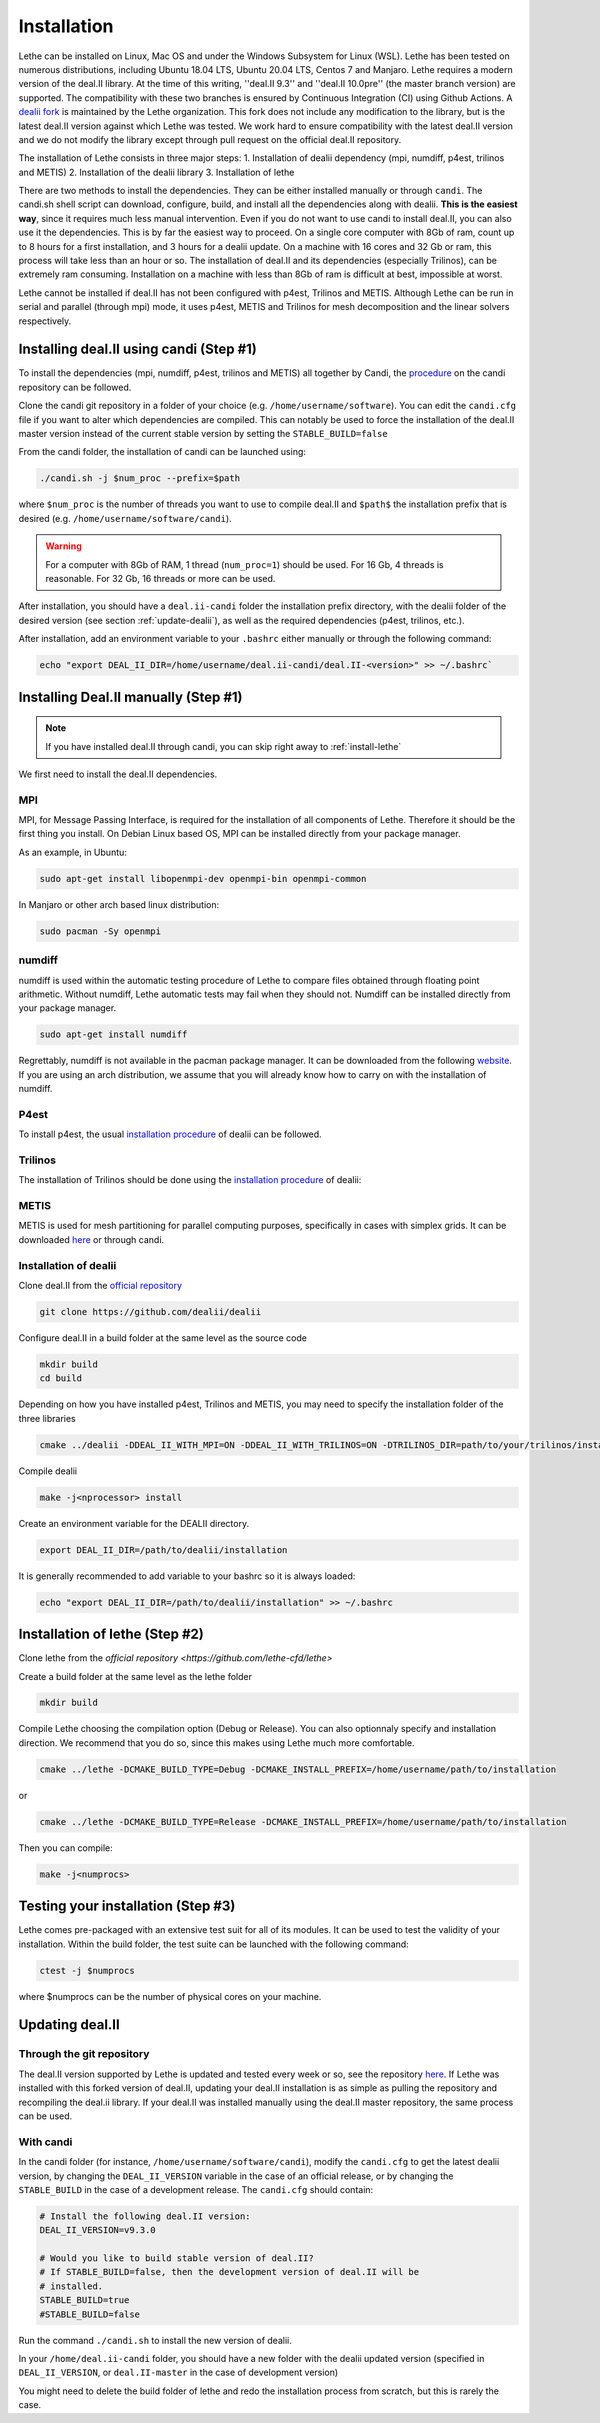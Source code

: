 ############
Installation
############

Lethe can be installed on Linux, Mac OS and under the Windows Subsystem for Linux (WSL). Lethe has been tested on numerous distributions, including Ubuntu 18.04 LTS, Ubuntu 20.04 LTS, Centos 7 and Manjaro. Lethe requires a modern version of the deal.II library. At the time of this writing, ''deal.II 9.3'' and ''deal.II 10.0pre'' (the master branch version) are supported. The compatibility with these two branches is ensured by Continuous Integration (CI) using Github Actions. A `dealii fork <https://github.com/lethe-cfd/dealii>`_ is maintained by the Lethe organization. This fork does not include any modification to the library, but is the latest deal.II version against which Lethe was tested. We work hard to ensure compatibility with the latest deal.II version and we do not modify the library except through pull request on the official deal.II repository.

The installation of Lethe consists in three major steps:
1. Installation of dealii dependency (mpi, numdiff, p4est, trilinos and METIS)
2. Installation of the dealii library
3. Installation of lethe

There are two methods to install the dependencies. They can be either installed manually or through ``candi``. The candi.sh shell script can download, configure, build, and install all the dependencies along with dealii. **This is the easiest way**, since it requires much less manual intervention. Even if you do not want to use candi to install deal.II, you can also use it the dependencies. This is by far the easiest way to proceed. On a single core computer with 8Gb of ram, count up to 8 hours for a first installation, and 3 hours for a dealii update. On a machine with 16 cores and 32 Gb or ram, this process will take less than an hour or so. The installation of deal.II and its dependencies (especially Trilinos), can be extremely ram consuming. Installation on a machine with less than 8Gb of ram is difficult at best, impossible at worst.

Lethe cannot be installed if deal.II has not been configured with p4est, Trilinos and METIS. Although Lethe can be run in serial and parallel (through mpi) mode, it uses p4est, METIS and Trilinos for mesh decomposition and the linear solvers respectively. 

Installing deal.II using candi (Step #1)
-----------------------------------------

To install the dependencies (mpi, numdiff, p4est, trilinos and METIS) all together by Candi, the `procedure <https://github.com/dealii/candi.git>`_ on the candi repository can be followed.

Clone the candi git repository in a folder of your choice  (e.g. ``/home/username/software``). You can edit the ``candi.cfg`` file if you want to alter which dependencies are compiled. This can notably be used to force the installation of the deal.II master version instead of the current stable version by setting the ``STABLE_BUILD=false``

From the candi folder, the installation of candi can be launched using:

.. code-block:: text

  ./candi.sh -j $num_proc --prefix=$path


where ``$num_proc`` is the number of threads you want to use to compile deal.II and ``$path$`` the installation prefix that is desired (e.g. ``/home/username/software/candi``). 

.. warning:: 
  For a computer with 8Gb of RAM, 1 thread (``num_proc=1``) should be used. For 16 Gb, 4 threads is reasonable. For 32 Gb, 16 threads or more can be used.


After installation, you should have a ``deal.ii-candi`` folder the installation prefix directory, with the dealii folder of the desired version (see section :ref:`update-dealii`), as well as the required dependencies (p4est, trilinos, etc.).

After installation, add an environment variable to your ``.bashrc`` either manually or through the following command:

.. code-block:: text

   echo "export DEAL_II_DIR=/home/username/deal.ii-candi/deal.II-<version>" >> ~/.bashrc`

Installing Deal.II manually (Step #1)
--------------------------------------
.. note:: 
  If you have installed deal.II through candi, you can skip right away to :ref:`install-lethe`

We first need to install the deal.II dependencies.


MPI
~~~~~

MPI, for Message Passing Interface, is required for the installation of all components of Lethe. Therefore it should be the first thing you install. On Debian Linux based OS, MPI can be installed directly from your package manager. 

As an example, in Ubuntu:

.. code-block:: text

  sudo apt-get install libopenmpi-dev openmpi-bin openmpi-common

In Manjaro or other arch based linux distribution:

.. code-block:: text
  
  sudo pacman -Sy openmpi


numdiff
~~~~~~~~

numdiff is used within the automatic testing procedure of Lethe to compare files obtained through floating point arithmetic. Without numdiff, Lethe automatic tests may fail when they should not. Numdiff can be installed directly from your package manager.

.. code-block:: text

  sudo apt-get install numdiff

Regrettably, numdiff is not available in the pacman package manager. It can be downloaded from the following `website <http://www.nongnu.org/numdiff/>`_. If you are using an arch distribution, we assume that you will already know how to carry on with the installation of numdiff. 

P4est
~~~~~~~

To install p4est, the usual `installation procedure <https://www.dealii.org/current/external-libs/p4est.html>`_ of dealii can be followed.



Trilinos
~~~~~~~~~

The installation of Trilinos should be done using the `installation procedure <https://www.dealii.org/current/external-libs/trilinos.html>`_ of dealii:



METIS
~~~~~~~

METIS is used for mesh partitioning for parallel computing purposes, specifically in cases with simplex grids. It can be downloaded `here <http://glaros.dtc.umn.edu/gkhome/metis/metis/download>`_ or through candi.



Installation of dealii
~~~~~~~~~~~~~~~~~~~~~~~~~~~~~~~~~~~~

Clone deal.II from the `official repository <https://github.com/dealii/dealii>`_

.. code-block:: text

  git clone https://github.com/dealii/dealii 

Configure deal.II in a build folder at the same level as the source code

.. code-block:: text

  mkdir build
  cd build

Depending on how you have installed p4est, Trilinos and METIS, you may need to specify the installation folder of the three libraries

.. code-block:: text

  cmake ../dealii -DDEAL_II_WITH_MPI=ON -DDEAL_II_WITH_TRILINOS=ON -DTRILINOS_DIR=path/to/your/trilinos/installation -DDEAL_II_WITH_P4EST=ON -DP4EST_DIR=path/to/your/p4est/installation  -DDEAL_II_WITH_METIS=ON -DMETIS_DIR=path/to/your/metis/installation -DCMAKE_INSTALL_PREFIX=/path/to/desired/installation`

Compile dealii

.. code-block:: text

  make -j<nprocessor> install

Create an environment variable for the DEALII directory. 

.. code-block:: text
 
  export DEAL_II_DIR=/path/to/dealii/installation

It is generally recommended to add variable to your bashrc so it is always loaded:

.. code-block:: text

 echo "export DEAL_II_DIR=/path/to/dealii/installation" >> ~/.bashrc

.. _install-lethe:

Installation of lethe (Step #2)
-------------------------------

Clone lethe from the `official repository <https://github.com/lethe-cfd/lethe>`

Create a build folder at the same level as the lethe folder

.. code-block:: text

  mkdir build

Compile Lethe choosing the compilation option (Debug or Release). You can also optionnaly specify and installation direction. We recommend that you do so, since this makes using Lethe much more comfortable.

.. code-block:: text

  cmake ../lethe -DCMAKE_BUILD_TYPE=Debug -DCMAKE_INSTALL_PREFIX=/home/username/path/to/installation

or

.. code-block:: text

  cmake ../lethe -DCMAKE_BUILD_TYPE=Release -DCMAKE_INSTALL_PREFIX=/home/username/path/to/installation

Then you can compile:

.. code-block:: text

  make -j<numprocs>

Testing your installation (Step #3)
-------------------------------------

Lethe comes pre-packaged with an extensive test suit for all of its modules. It can be used to test the validity of your installation. Within the build folder, the test suite can be launched with the following command:

.. code-block:: text

  ctest -j $numprocs

where $numprocs can be the number of physical cores on your machine.

.. _update-dealii:

Updating deal.II
-------------------

Through the git repository
~~~~~~~~~~~~~~~~~~~~~~~~~~~
The deal.II version supported by Lethe is updated and tested every week or so, see the repository `here <https://github.com/lethe-cfd/dealii>`_. If Lethe was installed with this forked version of deal.II, updating your deal.II installation is as simple as pulling the repository and recompiling the deal.ii library. If your deal.II was installed manually using the deal.II master repository, the same process can be used.

With candi
~~~~~~~~~~~~~
In the candi folder (for instance, ``/home/username/software/candi``), modify the ``candi.cfg`` to get the latest dealii version, by changing the ``DEAL_II_VERSION`` variable in the case of an official release, or by changing the ``STABLE_BUILD`` in the case of a development release. The ``candi.cfg`` should contain:

.. code-block:: text

  # Install the following deal.II version:
  DEAL_II_VERSION=v9.3.0

  # Would you like to build stable version of deal.II?
  # If STABLE_BUILD=false, then the development version of deal.II will be  
  # installed.
  STABLE_BUILD=true
  #STABLE_BUILD=false

Run the command ``./candi.sh`` to install the new version of dealii.

In your ``/home/deal.ii-candi`` folder, you should have a new folder with the dealii updated version (specified in ``DEAL_II_VERSION``, or ``deal.II-master`` in the case of development version)

You might need to delete the build folder of lethe and redo the installation process from scratch, but this is rarely the case.